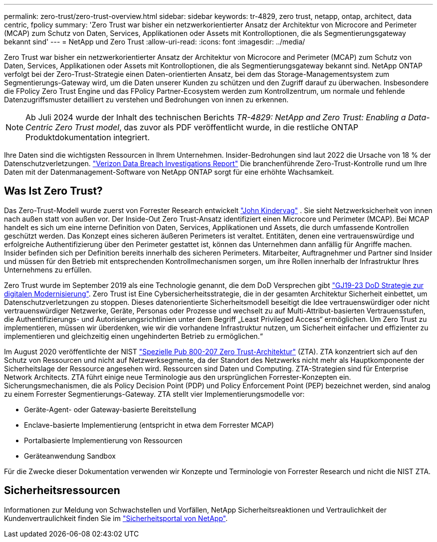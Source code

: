---
permalink: zero-trust/zero-trust-overview.html 
sidebar: sidebar 
keywords: tr-4829, zero trust, netapp, ontap, architect, data centric, fpolicy 
summary: 'Zero Trust war bisher ein netzwerkorientierter Ansatz der Architektur von Microcore and Perimeter (MCAP) zum Schutz von Daten, Services, Applikationen oder Assets mit Kontrolloptionen, die als Segmentierungsgateway bekannt sind' 
---
= NetApp und Zero Trust
:allow-uri-read: 
:icons: font
:imagesdir: ../media/


[role="lead"]
Zero Trust war bisher ein netzwerkorientierter Ansatz der Architektur von Microcore and Perimeter (MCAP) zum Schutz von Daten, Services, Applikationen oder Assets mit Kontrolloptionen, die als Segmentierungsgateway bekannt sind. NetApp ONTAP verfolgt bei der Zero-Trust-Strategie einen Daten-orientierten Ansatz, bei dem das Storage-Managementsystem zum Segmentierungs-Gateway wird, um die Daten unserer Kunden zu schützen und den Zugriff darauf zu überwachen. Insbesondere die FPolicy Zero Trust Engine und das FPolicy Partner-Ecosystem werden zum Kontrollzentrum, um normale und fehlende Datenzugriffsmuster detailliert zu verstehen und Bedrohungen von innen zu erkennen.


NOTE: Ab Juli 2024 wurde der Inhalt des technischen Berichts _TR-4829: NetApp and Zero Trust: Enabling a Data-Centric Zero Trust model_, das zuvor als PDF veröffentlicht wurde, in die restliche ONTAP Produktdokumentation integriert.

Ihre Daten sind die wichtigsten Ressourcen in Ihrem Unternehmen. Insider-Bedrohungen sind laut 2022 die Ursache von 18 % der Datenschutzverletzungen. https://enterprise.verizon.com/resources/reports/dbir/["Verizon Data Breach Investigations Report"^] Die branchenführende Zero-Trust-Kontrolle rund um Ihre Daten mit der Datenmanagement-Software von NetApp ONTAP sorgt für eine erhöhte Wachsamkeit.



== Was Ist Zero Trust?

Das Zero-Trust-Modell wurde zuerst von Forrester Research entwickelt https://www.brighttalk.com/webcast/10903/235239/how-to-enable-zero-trust-security-for-your-data-center["John Kindervag"^] . Sie sieht Netzwerksicherheit von innen nach außen statt von außen vor. Der Inside-Out Zero Trust-Ansatz identifiziert einen Microcore und Perimeter (MCAP). Bei MCAP handelt es sich um eine interne Definition von Daten, Services, Applikationen und Assets, die durch umfassende Kontrollen geschützt werden. Das Konzept eines sicheren äußeren Perimeters ist veraltet. Entitäten, denen eine vertrauenswürdige und erfolgreiche Authentifizierung über den Perimeter gestattet ist, können das Unternehmen dann anfällig für Angriffe machen. Insider befinden sich per Definition bereits innerhalb des sicheren Perimeters. Mitarbeiter, Auftragnehmer und Partner sind Insider und müssen für den Betrieb mit entsprechenden Kontrollmechanismen sorgen, um ihre Rollen innerhalb der Infrastruktur Ihres Unternehmens zu erfüllen.

Zero Trust wurde im September 2019 als eine Technologie genannt, die dem DoD Versprechen gibt https://media.defense.gov/2019/Jul/12/2002156622/-1/-1/1/DOD-DIGITAL-MODERNIZATION-STRATEGY-2019.PDF["GJ19-23 DoD Strategie zur digitalen Modernisierung"^]. Zero Trust ist Eine Cybersicherheitsstrategie, die in der gesamten Architektur Sicherheit einbettet, um Datenschutzverletzungen zu stoppen. Dieses datenorientierte Sicherheitsmodell beseitigt die Idee vertrauenswürdiger oder nicht vertrauenswürdiger Netzwerke, Geräte, Personas oder Prozesse und wechselt zu auf Multi-Attribut-basierten Vertrauensstufen, die Authentifizierungs- und Autorisierungsrichtlinien unter dem Begriff „Least Privileged Access“ ermöglichen. Um Zero Trust zu implementieren, müssen wir überdenken, wie wir die vorhandene Infrastruktur nutzen, um Sicherheit einfacher und effizienter zu implementieren und gleichzeitig einen ungehinderten Betrieb zu ermöglichen.“

Im August 2020 veröffentlichte der NIST https://csrc.nist.gov/publications/detail/sp/800-207/final["Spezielle Pub 800-207 Zero Trust-Architektur"^] (ZTA). ZTA konzentriert sich auf den Schutz von Ressourcen und nicht auf Netzwerksegmente, da der Standort des Netzwerks nicht mehr als Hauptkomponente der Sicherheitslage der Ressource angesehen wird. Ressourcen sind Daten und Computing. ZTA-Strategien sind für Enterprise Network Architects. ZTA führt einige neue Terminologie aus den ursprünglichen Forrester-Konzepten ein. Sicherungsmechanismen, die als Policy Decision Point (PDP) und Policy Enforcement Point (PEP) bezeichnet werden, sind analog zu einem Forrester Segmentierungs-Gateway. ZTA stellt vier Implementierungsmodelle vor:

* Geräte-Agent- oder Gateway-basierte Bereitstellung
* Enclave-basierte Implementierung (entspricht in etwa dem Forrester MCAP)
* Portalbasierte Implementierung von Ressourcen
* Geräteanwendung Sandbox


Für die Zwecke dieser Dokumentation verwenden wir Konzepte und Terminologie von Forrester Research und nicht die NIST ZTA.



== Sicherheitsressourcen

Informationen zur Meldung von Schwachstellen und Vorfällen, NetApp Sicherheitsreaktionen und Vertraulichkeit der Kundenvertraulichkeit finden Sie im https://www.netapp.com/company/trust-center/security/["Sicherheitsportal von NetApp"^].
